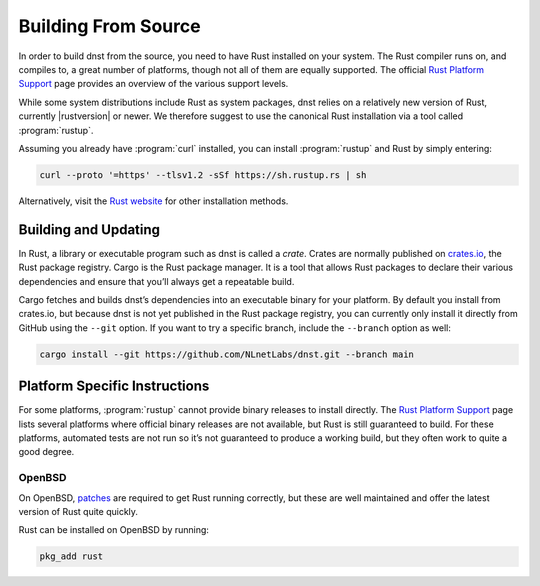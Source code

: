 Building From Source
====================

In order to build dnst from the source, you need to have Rust installed on
your system. The Rust compiler runs on, and compiles to, a great number of
platforms, though not all of them are equally supported. The official `Rust
Platform Support`_ page provides an overview of the various support levels.

While some system distributions include Rust as system packages, dnst
relies on a relatively new version of Rust, currently |rustversion| or newer.
We therefore suggest to use the canonical Rust installation via a tool called
:program:`rustup`.

Assuming you already have :program:`curl` installed, you can install
:program:`rustup` and Rust by simply entering:

.. code-block:: text

  curl --proto '=https' --tlsv1.2 -sSf https://sh.rustup.rs | sh

Alternatively, visit the `Rust website
<https://www.rust-lang.org/tools/install>`_ for other installation methods.

Building and Updating
---------------------

..
    In Rust, a library or executable program such as dnst is called a
    *crate*. Crates are published on `crates.io
    <https://crates.io/crates/dnst>`_, the Rust package registry. Cargo is
    the Rust package manager. It is a tool that allows Rust packages to declare
    their various dependencies and ensure that you’ll always get a repeatable
    build. 

    Cargo fetches and builds dnst’s dependencies into an executable binary for
    your platform. By default you install from crates.io, but you can also
    install from a specific Git URL.

    Installing the latest dnst release from crates.io is as simple as
    running:

    .. code-block:: text

    cargo install --locked dnst

    The command will build dnst and install it in the same directory that
    Cargo itself lives in, likely ``$HOME/.cargo/bin``. This means dnst
    will be in your path, too.

    Updating
    """"""""

    If you want to update to the latest version of dnst, it’s recommended
    to update Rust itself as well, using:

    .. code-block:: text

        rustup update

    Use the ``--force`` option to overwrite an existing version with the latest
    dnst release:

    .. code-block:: text

        cargo install --locked --force dnst

    Installing Specific Versions
    """"""""""""""""""""""""""""

    If you want to install a specific version of
    dnst using Cargo, explicitly use the ``--version`` option. If needed,
    use the ``--force`` option to overwrite an existing version:
            
    .. code-block:: text

        cargo install --locked --force dnst --version 0.1.0-rc1

    All new features of dnst are built on a branch and merged via a `pull
    request <https://github.com/NLnetLabs/dnst/pulls>`_, allowing you to
    easily try them out using Cargo. If you want to try a specific branch from
    the repository you can use the ``--git`` and ``--branch`` options:

In Rust, a library or executable program such as dnst is called a *crate*.
Crates are normally published on `crates.io <https://crates.io/>`_, the Rust
package registry. Cargo is the Rust package manager. It is a tool that allows
Rust packages to declare their various dependencies and ensure that you’ll
always get a repeatable build. 

Cargo fetches and builds dnst’s dependencies into an executable binary for
your platform. By default you install from crates.io, but because dnst is not
yet published in the Rust package registry, you can currently only install it
directly from GitHub using the ``--git`` option. If you want to try a
specific branch, include the ``--branch`` option as well:

.. code-block:: text

    cargo install --git https://github.com/NLnetLabs/dnst.git --branch main
    
.. Seealso:: For more installation options refer to the `Cargo book
             <https://doc.rust-lang.org/cargo/commands/cargo-install.html#install-options>`_.

Platform Specific Instructions
------------------------------

For some platforms, :program:`rustup` cannot provide binary releases to
install directly. The `Rust Platform Support`_ page lists
several platforms where official binary releases are not available, but Rust
is still guaranteed to build. For these platforms, automated tests are not
run so it’s not guaranteed to produce a working build, but they often work to
quite a good degree.

.. _Rust Platform Support:  https://doc.rust-lang.org/nightly/rustc/platform-support.html

OpenBSD
"""""""

On OpenBSD, `patches
<https://github.com/openbsd/ports/tree/master/lang/rust/patches>`_ are
required to get Rust running correctly, but these are well maintained and
offer the latest version of Rust quite quickly.

Rust can be installed on OpenBSD by running:

.. code-block:: bash

   pkg_add rust
